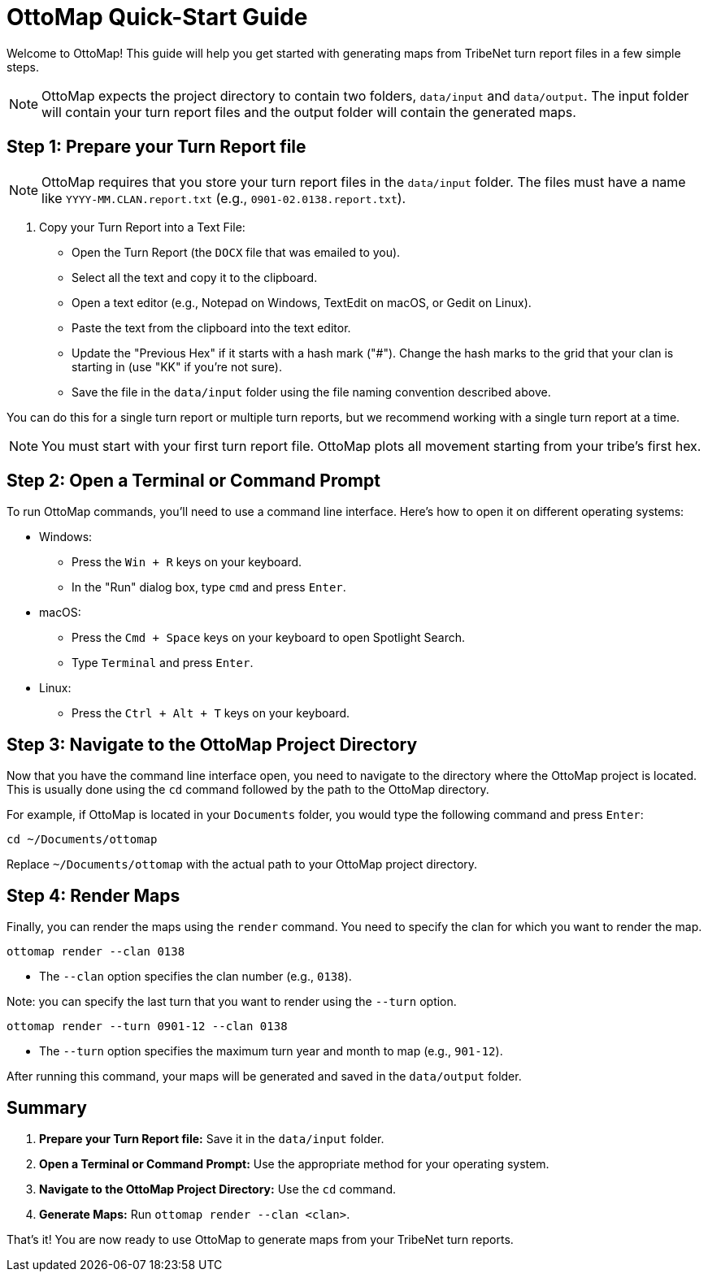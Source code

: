 = OttoMap Quick-Start Guide

Welcome to OttoMap!
This guide will help you get started with generating maps from TribeNet turn report files in a few simple steps.

NOTE: OttoMap expects the project directory to contain two folders, `data/input` and `data/output`.
The input folder will contain your turn report files and the output folder will contain the generated maps.

== Step 1: Prepare your Turn Report file

NOTE: OttoMap requires that you store your turn report files in the `data/input` folder.
The files must have a name like `YYYY-MM.CLAN.report.txt` (e.g., `0901-02.0138.report.txt`).

1. Copy your Turn Report into a Text File:
* Open the Turn Report (the `DOCX` file that was emailed to you).
* Select all the text and copy it to the clipboard.
* Open a text editor (e.g., Notepad on Windows, TextEdit on macOS, or Gedit on Linux).
* Paste the text from the clipboard into the text editor.
* Update the "Previous Hex" if it starts with a hash mark ("#").
Change the hash marks to the grid that your clan is starting in (use "KK" if you're not sure).
* Save the file in the `data/input` folder using the file naming convention described above.

You can do this for a single turn report or multiple turn reports, but we recommend working with a single turn report at a time.

NOTE: You must start with your first turn report file.
OttoMap plots all movement starting from your tribe's first hex.

== Step 2: Open a Terminal or Command Prompt

To run OttoMap commands, you'll need to use a command line interface.
Here's how to open it on different operating systems:

* Windows:
- Press the `Win + R` keys on your keyboard.
- In the "Run" dialog box, type `cmd` and press `Enter`.
* macOS:
- Press the `Cmd + Space` keys on your keyboard to open Spotlight Search.
- Type `Terminal` and press `Enter`.
* Linux:
- Press the `Ctrl + Alt + T` keys on your keyboard.

== Step 3: Navigate to the OttoMap Project Directory

Now that you have the command line interface open, you need to navigate to the directory where the OttoMap project is located.
This is usually done using the `cd` command followed by the path to the OttoMap directory.

For example, if OttoMap is located in your `Documents` folder, you would type the following command and press `Enter`:

----
cd ~/Documents/ottomap
----

Replace `~/Documents/ottomap` with the actual path to your OttoMap project directory.

== Step 4: Render Maps

Finally, you can render the maps using the `render` command.
You need to specify the clan for which you want to render the map.

----
ottomap render --clan 0138
----

* The `--clan` option specifies the clan number (e.g., `0138`).

Note: you can specify the last turn that you want to render using the `--turn` option.

----
ottomap render --turn 0901-12 --clan 0138
----

* The `--turn` option specifies the maximum turn year and month to map (e.g., `901-12`).

After running this command, your maps will be generated and saved in the `data/output` folder.

== Summary

1. **Prepare your Turn Report file:** Save it in the `data/input` folder.
2. **Open a Terminal or Command Prompt:** Use the appropriate method for your operating system.
3. **Navigate to the OttoMap Project Directory:** Use the `cd` command.
4. **Generate Maps:** Run `ottomap render --clan <clan>`.

That's it!
You are now ready to use OttoMap to generate maps from your TribeNet turn reports.
